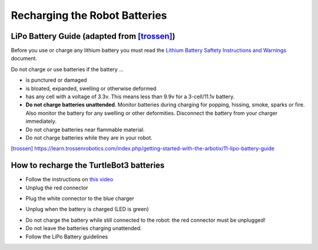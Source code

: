 Recharging the Robot Batteries
===============================

LiPo Battery Guide (adapted from [trossen]_)
---------------------------------------------

Before you use or charge any lithium battery you must read the `Lithium Battery Saftety Instructions and Warnings <http://trossenrobotics.com/shared/productdocs/lipoWarningGuide.pdf>`_ document.

Do not charge or use batteries if the battery ...

- is punctured or damaged
- is bloated, expanded, swelling or otherwise deformed
- has any cell with a voltage of 3.3v. This means less than 9.9v for a 3-cell/11.1v battery.
- **Do not charge batteries unattended**. Monitor batteries during charging for popping, hissing, smoke, sparks or fire. Also monitor the battery for any swelling or other deformities. Disconnect the battery from your charger immediately.
- Do not charge batteries near flammable material.
- Do not charge batteries while they are in your robot.


.. [trossen]
   https://learn.trossenrobotics.com/index.php/getting-started-with-the-arbotix/11-lipo-battery-guide


How to recharge the TurtleBot3 batteries
---------------------------------------------

- Follow the instructions on `this video <https://youtu.be/AjLCuMORQIM?t=58>`_

- Unplug the red connector

.. image:: img/tbot3_redunplug.jpg
  :width: 600
  :alt: Alternative text

- Plug the white connector to the blue charger

.. image:: img/tbot3_conn.jpg
  :width: 600
  :alt: Alternative text

- Unplug when the battery is charged (LED is green)

.. image:: img/tbot3_disconn.jpg
  :width: 600
  :alt: Alternative text


- Do not charge the battery while still connected to the robot: the red connector must be unplugged!
- Do not leave the batteries charging unattended.
- Follow the LiPo Battery guidelines
